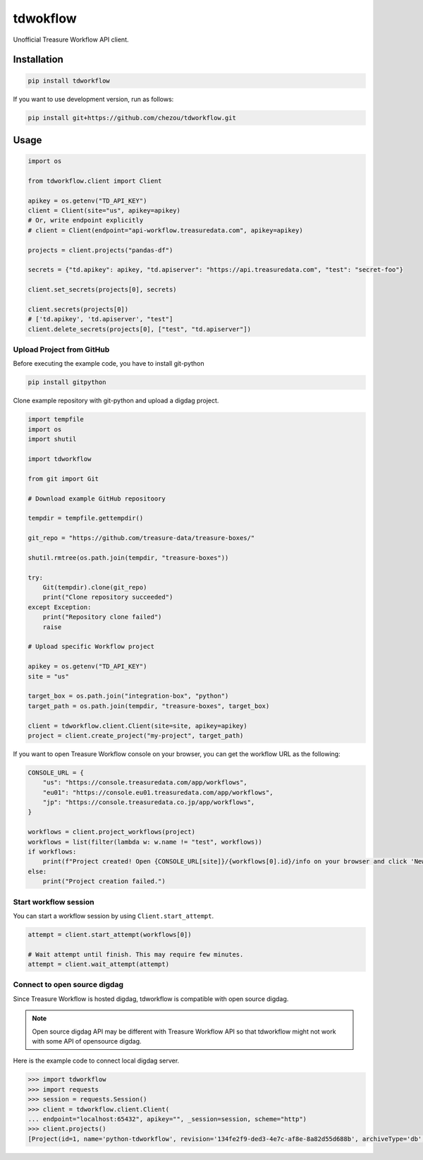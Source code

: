 tdwokflow
=========

Unofficial Treasure Workflow API client.

Installation
------------

.. code-block:: shell

   pip install tdworkflow

If you want to use development version, run as follows:

.. code-block:: shell

   pip install git+https://github.com/chezou/tdworkflow.git

Usage
-----

.. code-block:: python

   import os

   from tdworkflow.client import Client

   apikey = os.getenv("TD_API_KEY")
   client = Client(site="us", apikey=apikey)
   # Or, write endpoint explicitly
   # client = Client(endpoint="api-workflow.treasuredata.com", apikey=apikey)

   projects = client.projects("pandas-df")

   secrets = {"td.apikey": apikey, "td.apiserver": "https://api.treasuredata.com", "test": "secret-foo"}

   client.set_secrets(projects[0], secrets)

   client.secrets(projects[0])
   # ['td.apikey', 'td.apiserver', "test"]
   client.delete_secrets(projects[0], ["test", "td.apiserver"])

Upload Project from GitHub
^^^^^^^^^^^^^^^^^^^^^^^^^^

Before executing the example code, you have to install git-python

.. code-block:: shell

   pip install gitpython

Clone example repository with git-python and upload a digdag project.

.. code-block:: python

   import tempfile
   import os
   import shutil

   import tdworkflow

   from git import Git

   # Download example GitHub repositoory

   tempdir = tempfile.gettempdir()

   git_repo = "https://github.com/treasure-data/treasure-boxes/"

   shutil.rmtree(os.path.join(tempdir, "treasure-boxes"))

   try:
       Git(tempdir).clone(git_repo)
       print("Clone repository succeeded")
   except Exception:
       print("Repository clone failed")
       raise

   # Upload specific Workflow project

   apikey = os.getenv("TD_API_KEY")
   site = "us"

   target_box = os.path.join("integration-box", "python")
   target_path = os.path.join(tempdir, "treasure-boxes", target_box)

   client = tdworkflow.client.Client(site=site, apikey=apikey)
   project = client.create_project("my-project", target_path)

If you want to open Treasure Workflow console on your browser, you can get the workflow URL as the following:

.. code-block:: python

   CONSOLE_URL = {
       "us": "https://console.treasuredata.com/app/workflows",
       "eu01": "https://console.eu01.treasuredata.com/app/workflows",
       "jp": "https://console.treasuredata.co.jp/app/workflows",
   }

   workflows = client.project_workflows(project)
   workflows = list(filter(lambda w: w.name != "test", workflows))
   if workflows:
       print(f"Project created! Open {CONSOLE_URL[site]}/{workflows[0].id}/info on your browser and click 'New Run' button.")
   else:
       print("Project creation failed.")

Start workflow session
^^^^^^^^^^^^^^^^^^^^^^

You can start a workflow session by using ``Client.start_attempt``.

.. code-block:: python

   attempt = client.start_attempt(workflows[0])

   # Wait attempt until finish. This may require few minutes.
   attempt = client.wait_attempt(attempt)


Connect to open source digdag
^^^^^^^^^^^^^^^^^^^^^^^^^^^^^

Since Treasure Workflow is hosted digdag, tdworkflow is compatible with open source digdag.

.. note::
   Open source digdag API may be different with Treasure Workflow API so that tdworkflow might not work with some API of opensource digdag.

Here is the example code to connect local digdag server.

.. code-block:: python

    >>> import tdworkflow
    >>> import requests
    >>> session = requests.Session()
    >>> client = tdworkflow.client.Client(
    ... endpoint="localhost:65432", apikey="", _session=session, scheme="http")
    >>> client.projects()
    [Project(id=1, name='python-tdworkflow', revision='134fe2f9-ded3-4e7c-af8e-8a82d55d688b', archiveType='db', archiveMd5='5Lc6F6m3DtmBN4DA5MzK8A==', createdAt='2019-11-01T13:03:26Z', deletedAt=None, updatedAt='2019-11-01T13:03:26Z')]
